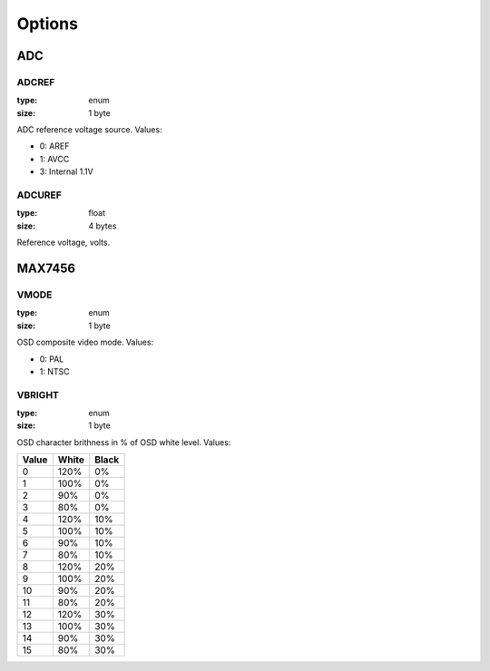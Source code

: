 *******
Options
*******

ADC
===

ADCREF
------

:type: enum
:size: 1 byte

ADC reference voltage source. Values:

* 0: AREF
* 1: AVCC
* 3: Internal 1.1V

ADCUREF
-------

:type: float
:size: 4 bytes

Reference voltage, volts.

MAX7456
=======

VMODE
-----

:type: enum
:size: 1 byte

OSD composite video mode. Values:

* 0: PAL
* 1: NTSC

VBRIGHT
-------

:type: enum
:size: 1 byte

OSD character brithness in % of OSD white level. Values:

+-------+-------+-------+
| Value | White | Black |
+=======+=======+=======+
| 0     | 120%  | 0%    |
+-------+-------+-------+
| 1     | 100%  | 0%    |
+-------+-------+-------+
| 2     | 90%   | 0%    |
+-------+-------+-------+
| 3     | 80%   | 0%    |
+-------+-------+-------+
| 4     | 120%  | 10%   |
+-------+-------+-------+
| 5     | 100%  | 10%   |
+-------+-------+-------+
| 6     | 90%   | 10%   |
+-------+-------+-------+
| 7     | 80%   | 10%   |
+-------+-------+-------+
| 8     | 120%  | 20%   |
+-------+-------+-------+
| 9     | 100%  | 20%   |
+-------+-------+-------+
| 10    | 90%   | 20%   |
+-------+-------+-------+
| 11    | 80%   | 20%   |
+-------+-------+-------+
| 12    | 120%  | 30%   |
+-------+-------+-------+
| 13    | 100%  | 30%   |
+-------+-------+-------+
| 14    | 90%   | 30%   |
+-------+-------+-------+
| 15    | 80%   | 30%   |
+-------+-------+-------+
